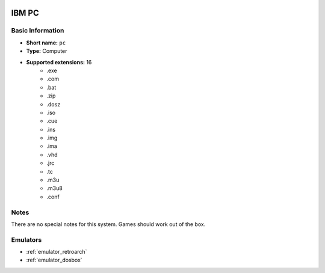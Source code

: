 .. image:: /global/assets/systems/pc-photo.png
	:width: 25%

.. image:: /global/assets/systems/pc-logo.png
	:width: 73%

.. _system_pc:

IBM PC
======

Basic Information
~~~~~~~~~~~~~~~~~
- **Short name:** ``pc``
- **Type:** Computer
- **Supported extensions:** 16
	- .exe
	- .com
	- .bat
	- .zip
	- .dosz
	- .iso
	- .cue
	- .ins
	- .img
	- .ima
	- .vhd
	- .jrc
	- .tc
	- .m3u
	- .m3u8
	- .conf

Notes
~~~~~

There are no special notes for this system. Games should work out of the box.

Emulators
~~~~~~~~~
- :ref:`emulator_retroarch`
- :ref:`emulator_dosbox`
